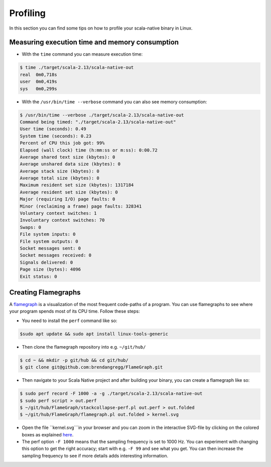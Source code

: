 .. _profiling:

Profiling
=========

In this section you can find some tips on how to profile your scala-native binary in Linux.

Measuring execution time and memory consumption
-----------------------------------------------

* With the ``time`` command you can measure execution time:

.. code-block:: shell

    $ time ./target/scala-2.13/scala-native-out 
    real  0m0,718s
    user  0m0,419s
    sys   0m0,299s

* With the ``/usr/bin/time --verbose``  command you can also see memory consumption:

.. code-block:: shell

    $ /usr/bin/time --verbose ./target/scala-2.13/scala-native-out 
    Command being timed: "./target/scala-2.13/scala-native-out"
    User time (seconds): 0.49
    System time (seconds): 0.23
    Percent of CPU this job got: 99%
    Elapsed (wall clock) time (h:mm:ss or m:ss): 0:00.72
    Average shared text size (kbytes): 0
    Average unshared data size (kbytes): 0
    Average stack size (kbytes): 0
    Average total size (kbytes): 0
    Maximum resident set size (kbytes): 1317184
    Average resident set size (kbytes): 0
    Major (requiring I/O) page faults: 0
    Minor (reclaiming a frame) page faults: 328341
    Voluntary context switches: 1
    Involuntary context switches: 70
    Swaps: 0
    File system inputs: 0
    File system outputs: 0
    Socket messages sent: 0
    Socket messages received: 0
    Signals delivered: 0
    Page size (bytes): 4096
    Exit status: 0


Creating Flamegraphs
--------------------

A `flamegraph <http://www.brendangregg.com/flamegraphs.html>`_ is a visualization of the most frequent code-paths of a program. You can use flamegraphs to see where your program spends most of its CPU time. Follow these steps:

* You need to install the ``perf`` command like so:

.. code-block:: shell

    $sudo apt update && sudo apt install linux-tools-generic

* Then clone the flamegraph repository into e.g. ``~/git/hub/``

.. code-block:: shell

    $ cd ~ && mkdir -p git/hub && cd git/hub/ 
    $ git clone git@github.com:brendangregg/FlameGraph.git

* Then navigate to your Scala Native project and after building your binary, you can create a flamegraph like so:

.. code-block:: shell

    $ sudo perf record -F 1000 -a -g ./target/scala-2.13/scala-native-out
    $ sudo perf script > out.perf
    $ ~/git/hub/FlameGraph/stackcollapse-perf.pl out.perf > out.folded
    $ ~/git/hub/FlameGraph/flamegraph.pl out.folded > kernel.svg

* Open the file ``kernel.svg```in your browser and you can zoom in the interactive SVG-file by clicking on the colored boxes as explained `here <https://github.com/brendangregg/FlameGraph#flame-graphs-visualize-profiled-code>`_. 

* The perf option ``-F 1000`` means that the sampling frequency is set to 1000 Hz. You can experiment with changing this option to get the right accuracy; start with e.g. ``-F 99`` and see what you get. You can then increase the sampling frequency to see if more details adds interesting information. 
